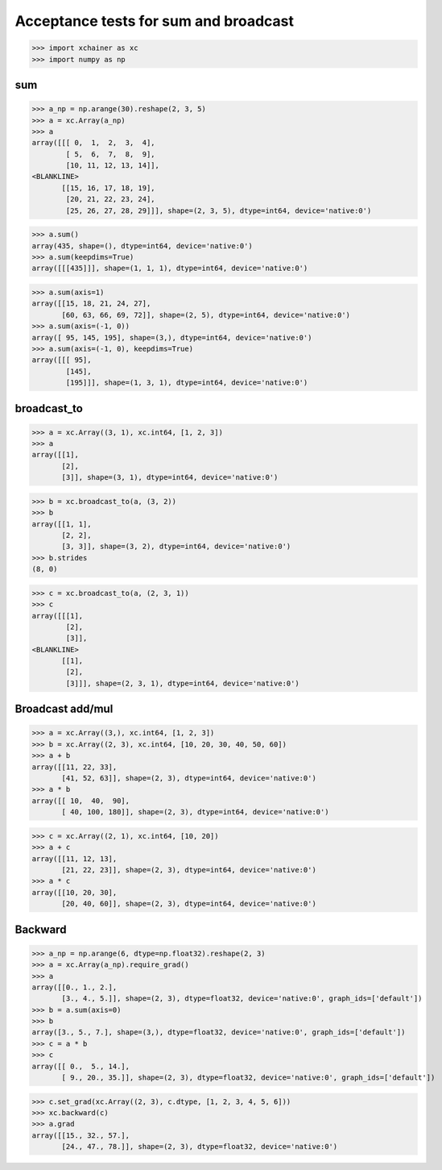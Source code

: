 Acceptance tests for sum and broadcast
======================================

>>> import xchainer as xc
>>> import numpy as np

sum
---

>>> a_np = np.arange(30).reshape(2, 3, 5)
>>> a = xc.Array(a_np)
>>> a
array([[[ 0,  1,  2,  3,  4],
        [ 5,  6,  7,  8,  9],
        [10, 11, 12, 13, 14]],
<BLANKLINE>
       [[15, 16, 17, 18, 19],
        [20, 21, 22, 23, 24],
        [25, 26, 27, 28, 29]]], shape=(2, 3, 5), dtype=int64, device='native:0')

>>> a.sum()
array(435, shape=(), dtype=int64, device='native:0')
>>> a.sum(keepdims=True)
array([[[435]]], shape=(1, 1, 1), dtype=int64, device='native:0')

>>> a.sum(axis=1)
array([[15, 18, 21, 24, 27],
       [60, 63, 66, 69, 72]], shape=(2, 5), dtype=int64, device='native:0')
>>> a.sum(axis=(-1, 0))
array([ 95, 145, 195], shape=(3,), dtype=int64, device='native:0')
>>> a.sum(axis=(-1, 0), keepdims=True)
array([[[ 95],
        [145],
        [195]]], shape=(1, 3, 1), dtype=int64, device='native:0')

broadcast_to
------------

>>> a = xc.Array((3, 1), xc.int64, [1, 2, 3])
>>> a
array([[1],
       [2],
       [3]], shape=(3, 1), dtype=int64, device='native:0')

>>> b = xc.broadcast_to(a, (3, 2))
>>> b
array([[1, 1],
       [2, 2],
       [3, 3]], shape=(3, 2), dtype=int64, device='native:0')
>>> b.strides
(8, 0)

>>> c = xc.broadcast_to(a, (2, 3, 1))
>>> c
array([[[1],
        [2],
        [3]],
<BLANKLINE>
       [[1],
        [2],
        [3]]], shape=(2, 3, 1), dtype=int64, device='native:0')

Broadcast add/mul
-----------------

>>> a = xc.Array((3,), xc.int64, [1, 2, 3])
>>> b = xc.Array((2, 3), xc.int64, [10, 20, 30, 40, 50, 60])
>>> a + b
array([[11, 22, 33],
       [41, 52, 63]], shape=(2, 3), dtype=int64, device='native:0')
>>> a * b
array([[ 10,  40,  90],
       [ 40, 100, 180]], shape=(2, 3), dtype=int64, device='native:0')

>>> c = xc.Array((2, 1), xc.int64, [10, 20])
>>> a + c
array([[11, 12, 13],
       [21, 22, 23]], shape=(2, 3), dtype=int64, device='native:0')
>>> a * c
array([[10, 20, 30],
       [20, 40, 60]], shape=(2, 3), dtype=int64, device='native:0')

Backward
--------

>>> a_np = np.arange(6, dtype=np.float32).reshape(2, 3)
>>> a = xc.Array(a_np).require_grad()
>>> a
array([[0., 1., 2.],
       [3., 4., 5.]], shape=(2, 3), dtype=float32, device='native:0', graph_ids=['default'])
>>> b = a.sum(axis=0)
>>> b
array([3., 5., 7.], shape=(3,), dtype=float32, device='native:0', graph_ids=['default'])
>>> c = a * b
>>> c
array([[ 0.,  5., 14.],
       [ 9., 20., 35.]], shape=(2, 3), dtype=float32, device='native:0', graph_ids=['default'])

>>> c.set_grad(xc.Array((2, 3), c.dtype, [1, 2, 3, 4, 5, 6]))
>>> xc.backward(c)
>>> a.grad
array([[15., 32., 57.],
       [24., 47., 78.]], shape=(2, 3), dtype=float32, device='native:0')

